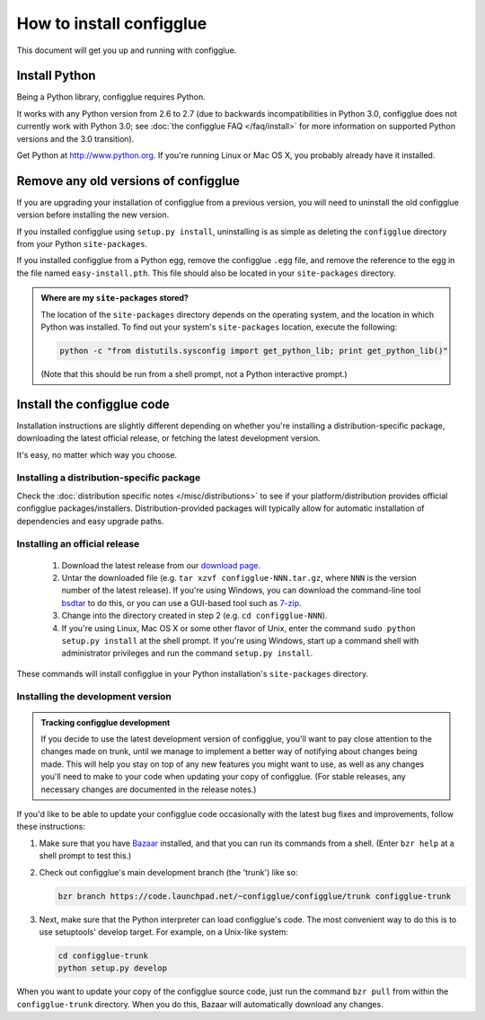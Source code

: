 =========================
How to install configglue
=========================

This document will get you up and running with configglue.

Install Python
==============

Being a Python library, configglue requires Python.

It works with any Python version from 2.6 to 2.7 (due to backwards
incompatibilities in Python 3.0, configglue does not currently work with
Python 3.0; see :doc:`the configglue FAQ </faq/install>` for more
information on supported Python versions and the 3.0 transition).

Get Python at http://www.python.org. If you're running Linux or Mac OS X, you
probably already have it installed.


Remove any old versions of configglue
=====================================

If you are upgrading your installation of configglue from a previous version,
you will need to uninstall the old configglue version before installing the
new version.

If you installed configglue using ``setup.py install``, uninstalling
is as simple as deleting the ``configglue`` directory from your Python
``site-packages``.

If you installed configglue from a Python egg, remove the configglue ``.egg`` file,
and remove the reference to the egg in the file named ``easy-install.pth``.
This file should also be located in your ``site-packages`` directory.

.. _finding-site-packages:

.. admonition:: Where are my ``site-packages`` stored?

    The location of the ``site-packages`` directory depends on the operating
    system, and the location in which Python was installed. To find out your
    system's ``site-packages`` location, execute the following:

    .. code-block:: bash

        python -c "from distutils.sysconfig import get_python_lib; print get_python_lib()"

    (Note that this should be run from a shell prompt, not a Python interactive
    prompt.)

.. _install-configglue-code:

Install the configglue code
===========================

Installation instructions are slightly different depending on whether you're
installing a distribution-specific package, downloading the latest official
release, or fetching the latest development version.

It's easy, no matter which way you choose.

Installing a distribution-specific package
~~~~~~~~~~~~~~~~~~~~~~~~~~~~~~~~~~~~~~~~~~

Check the :doc:`distribution specific notes </misc/distributions>` to see if your
platform/distribution provides official configglue packages/installers.
Distribution-provided packages will typically allow for automatic installation
of dependencies and easy upgrade paths.

.. _installing-official-release:

Installing an official release
~~~~~~~~~~~~~~~~~~~~~~~~~~~~~~

    1. Download the latest release from our `download page`_.

    2. Untar the downloaded file (e.g. ``tar xzvf configglue-NNN.tar.gz``,
       where ``NNN`` is the version number of the latest release).
       If you're using Windows, you can download the command-line tool
       bsdtar_ to do this, or you can use a GUI-based tool such as 7-zip_.

    3. Change into the directory created in step 2 (e.g. ``cd configglue-NNN``).

    4. If you're using Linux, Mac OS X or some other flavor of Unix, enter
       the command ``sudo python setup.py install`` at the shell prompt.
       If you're using Windows, start up a command shell with administrator
       privileges and run the command ``setup.py install``.

These commands will install configglue in your Python installation's
``site-packages`` directory.

.. _bsdtar: http://gnuwin32.sourceforge.net/packages/bsdtar.htm
.. _7-zip: http://www.7-zip.org/

.. _installing-development-version:

Installing the development version
~~~~~~~~~~~~~~~~~~~~~~~~~~~~~~~~~~

.. admonition:: Tracking configglue development

    If you decide to use the latest development version of configglue,
    you'll want to pay close attention to the changes made on trunk, until
    we manage to implement a better way of notifying about changes being made.
    This will help you stay on top
    of any new features you might want to use, as well as any changes
    you'll need to make to your code when updating your copy of configglue.
    (For stable releases, any necessary changes are documented in the
    release notes.)

If you'd like to be able to update your configglue code occasionally with the
latest bug fixes and improvements, follow these instructions:

1. Make sure that you have Bazaar_ installed, and that you can run its
   commands from a shell. (Enter ``bzr help`` at a shell prompt to test
   this.)

2. Check out configglue's main development branch (the 'trunk') like so:

   .. code-block:: bash

       bzr branch https://code.launchpad.net/~configglue/configglue/trunk configglue-trunk

3. Next, make sure that the Python interpreter can load configglue's code. The most
   convenient way to do this is to use setuptools' develop target.
   For example, on a Unix-like system:

   .. code-block:: bash

       cd configglue-trunk
       python setup.py develop

When you want to update your copy of the configglue source code, just run the
command ``bzr pull`` from within the ``configglue-trunk`` directory. When you do
this, Bazaar will automatically download any changes.

.. _`download page`: https://launchpad.net/configglue/+download
.. _Bazaar: http://bazaar-vcs.org/
.. _`modify Python's search path`: http://docs.python.org/install/index.html#mo
